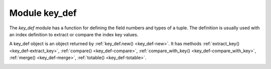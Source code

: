 ..  _key_def-module:

-------------------------------------------------------------------------------
                            Module key_def
-------------------------------------------------------------------------------

..  module:: key_def

The `key_def` module has a function for defining the field numbers and types of a tuple.
The definition is usually used with an index definition
to extract or compare the index key values.

..  _key_def-new:

..  function:: new(parts)

    Create a new key_def instance.

    :param table parts: field numbers and types.
                        There must be at least one part.
                        Every part must contain the attributes ``type`` and ``fieldno``/``field``.
                        Other attributes are optional.

    :returns: :ref:`a key_def object <key_def-object>`

    The parts table has components which are the same as
    the ``parts`` option in
    :ref:`Options for space_object:create_index() <box_space-create_index-options>`.

    ``fieldno`` (integer), for example, ``fieldno = 1``.
    It is legal to use ``field`` instead of ``fieldno``.

    ``type`` (string), for example, ``type = 'string'``.

    Other components are optional.

    Example: ``key_def.new({{type = 'unsigned', fieldno = 1}})``

    Example: ``key_def.new({{type = 'string', collation = 'unicode', field = 2}})``


..  _key_def-object:

..  class:: key_def_object

    A key_def object is an object returned by :ref:`key_def.new() <key_def-new>`.
    It has methods
    :ref:`extract_key() <key_def-extract_key>`,
    :ref:`compare() <key_def-compare>`,
    :ref:`compare_with_key() <key_def-compare_with_key>`,
    :ref:`merge() <key_def-merge>`,
    :ref:`totable() <key_def-totable>`.

    ..  _key_def-extract_key:

    ..  method:: extract_key(tuple)

        Return a tuple containing only the fields of the ``key_def`` object.

        :param table tuple: tuple or Lua table with field contents

        :return: the fields defined for the ``key_def`` object

        **Example #1:**

        ..  code-block:: tarantoolsession

            -- Suppose an item has five fields
            -- 1, 99.5, 'X', nil, 99.5
            -- and the fields that we care about are
            -- #3 (a string) and #1 (an integer).
            -- We can define those fields with k = key_def.new
            -- and extract the values with k:extract_key.

            tarantool> key_def = require('key_def')
            ---
            ...

            tarantool> k = key_def.new({{type = 'string', fieldno = 3},
            >                           {type = 'unsigned', fieldno = 1}})
            ---
            ...

            tarantool> k:extract_key({1, 99.5, 'X', nil, 99.5})
            ---
            - ['X', 1]
            ...

        **Example #2**

        ..  code-block:: lua

            -- Now suppose the item is a tuple in a space with
            -- an index on field #3 plus field #1.
            -- We can use key_def.new with the index definition
            -- instead of filling it out (Example #1).
            -- The result will be the same.
            key_def = require('key_def')
            box.schema.space.create('T')
            i = box.space.T:create_index('I', {parts={3, 'string', 1, 'unsigned'}})
            box.space.T:insert{1, 99.5, 'X', nil, 99.5}
            k = key_def.new(i.parts)
            k:extract_key(box.space.T:get({'X', 1}))

        **Example #3**

        ..  code-block:: lua

            -- Iterate through the tuples in a secondary non-unique index
            -- extracting the tuples' primary-key values, so they could be deleted
            -- using a unique index. This code should be a part of a Lua function.
            local key_def_lib = require('key_def')
            local s = box.schema.space.create('test')
            local pk = s:create_index('pk')
            local sk = s:create_index('test', {unique = false, parts = {
                {2, 'number', path = 'a'}, {2, 'number', path = 'b'}}})
            s:insert{1, {a = 1, b = 1}}
            s:insert{2, {a = 1, b = 2}}
            local key_def = key_def_lib.new(pk.parts)
            for _, tuple in sk:pairs({1})) do
                local key = key_def:extract_key(tuple)
                pk:delete(key)
            end

    ..  _key_def-compare:

    ..  method:: compare(tuple_1, tuple_2)

        Compare the key fields of ``tuple_1`` with the key fields of ``tuple_2``.
        It is a tuple-by-tuple comparison so users do not have to
        write code that compares one field at a time.
        Each field's type and collation will be taken into account.
        In effect it is a comparison of ``extract_key(tuple_1)`` with ``extract_key(tuple_2)``.

        :param table tuple1: tuple or Lua table with field contents
        :param table tuple2: tuple or Lua table with field contents

        :return: > 0 if tuple_1 key fields > tuple_2 key fields,
                 = 0 if tuple_1 key fields = tuple_2 key fields,
                 < 0 if tuple_1 key fields < tuple_2 key fields

        **Example:**

        ..  code-block:: lua

            -- This will return 0
            key_def = require('key_def')
            k = key_def.new({{type = 'string', fieldno = 3, collation = 'unicode_ci'},
                             {type = 'unsigned', fieldno = 1}})
            k:compare({1, 99.5, 'X', nil, 99.5}, {1, 99.5, 'x', nil, 99.5})

    ..  _key_def-compare_with_key:

    ..  method:: compare_with_key(tuple_1, tuple_2)

        Compare the key fields of ``tuple_1`` with all the fields of ``tuple_2``.
        This is the same as :ref:`key_def_object:compare() <key_def-compare>`
        except that ``tuple_2`` contains only the key fields.
        In effect it is a comparison of ``extract_key(tuple_1)`` with ``tuple_2``.

        :param table tuple1: tuple or Lua table with field contents
        :param table tuple2: tuple or Lua table with field contents

        :return: > 0 if tuple_1 key fields > tuple_2 fields,
                 = 0 if tuple_1 key fields = tuple_2 fields,
                 < 0 if tuple_1 key fields < tuple_2 fields

        **Example:**

        ..  code-block:: lua

            -- Returns 0
            key_def = require('key_def')
            k = key_def.new({{type = 'string', fieldno = 3, collation = 'unicode_ci'},
                             {type = 'unsigned', fieldno = 1}})
            k:compare_with_key({1, 99.5, 'X', nil, 99.5}, {'x', 1})

    ..  _key_def-merge:

    ..  method:: merge (other_key_def_object)

        Combine the main ``key_def_object`` with ``other_key_def_object``.
        The return value is a new ``key_def_object`` containing all the fields of
        the main ``key_def_object``, then all the fields of ``other_key_def_object`` which
        are not in the main ``key_def_object``.

        :param key_def_object other_key_def_object: definition of fields to add

        :return: key_def_object

        **Example:**

        ..  code-block:: lua

            -- Returns a key definition with fieldno = 3 and fieldno = 1.
            key_def = require('key_def')
            k = key_def.new({{type = 'string', fieldno = 3}})
            k2= key_def.new({{type = 'unsigned', fieldno = 1},
                             {type = 'string', fieldno = 3}})
            k:merge(k2)

    ..  _key_def-totable:

    ..  method:: totable()

        Returns a table containing the fields of the ``key_def_object``.
        This is the reverse of ``key_def.new()``:

        *  ``key_def.new()`` takes a table and returns a ``key_def`` object,
        *  ``key_def_object:totable()`` takes a ``key_def`` object and returns a table.

        This is useful for input to ``_serialize`` methods.

        :return: table

        **Example:**

        ..  code-block:: lua

            -- Returns a table with type = 'string', fieldno = 3
            key_def = require('key_def')
            k = key_def.new({{type = 'string', fieldno = 3}})
            k:totable()
